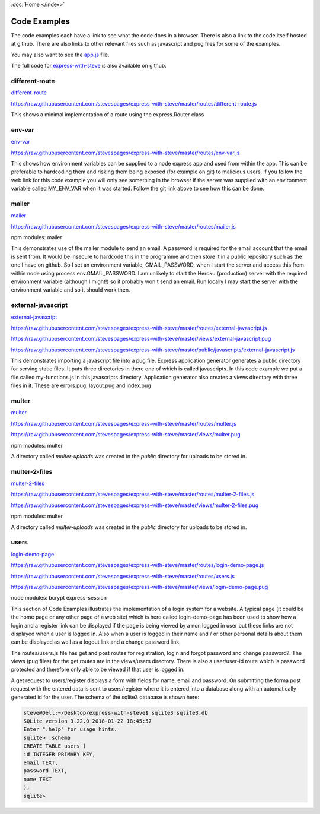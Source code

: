 :doc:`Home </index>`

Code Examples
=============

The code examples each have a link to see what the code does in a browser. There is also a link to the code itself hosted at github. There are also links to other relevant files such as javascript and pug files for some of the examples.

You may also want to see the app.js_ file.

.. _app.js: https://raw.githubusercontent.com/stevespages/express-with-steve/master/app.js

The full code for express-with-steve_ is also available on github.

.. _express-with-steve: https://github.com/stevespages/express-with-steve

different-route
---------------

different-route_

.. _different-route: ./different-route

https://raw.githubusercontent.com/stevespages/express-with-steve/master/routes/different-route.js

This shows a minimal implementation of a route using the express.Router class

env-var
-------

env-var_

.. _env-var: ./env-var

https://raw.githubusercontent.com/stevespages/express-with-steve/master/routes/env-var.js

This shows how environment variables can be supplied to a node express app and used from within the app. This can be preferable to hardcoding them and risking them being exposed (for example on git) to malicious users. If you follow the web link for this code example you will only see something in the browser if the server was supplied with an environment variable called MY_ENV_VAR when it was started. Follow the git link above to see how this can be done.

mailer
------

mailer_

.. _mailer: ./mailer

https://raw.githubusercontent.com/stevespages/express-with-steve/master/routes/mailer.js

npm modules: mailer

This demonstrates use of the mailer module to send an email. A password is required for the email account that the email is sent from. It would be insecure to hardcode this in the programme and then store it in a public repository such as the one I have on github. So I set an environment variable, GMAIL_PASSWORD, when I start the server and access this from within node using process.env.GMAIL_PASSWORD. I am unlikely to start the Heroku (production) server with the required environment variable (although I might!) so it probably won't send an email. Run locally I may start the server with the environment variable and so it should work then.

external-javascript
-------------------

external-javascript_

.. _external-javascript: ./external-javascript

https://raw.githubusercontent.com/stevespages/express-with-steve/master/routes/external-javascript.js

https://raw.githubusercontent.com/stevespages/express-with-steve/master/views/external-javascript.pug

https://raw.githubusercontent.com/stevespages/express-with-steve/master/public/javascripts/external-javascript.js

This demonstrates importing a javascript file into a pug file. Express application generator generates a public directory for serving static files. It puts three directories in there one of which is called javascripts. In this code example we put a file called my-functions.js in this javascripts directory. Application generator also creates a views directory with three files in it. These are errors.pug, layout.pug and index.pug

multer
------

multer_

.. _multer: ./multer

https://raw.githubusercontent.com/stevespages/express-with-steve/master/routes/multer.js

https://raw.githubusercontent.com/stevespages/express-with-steve/master/views/multer.pug

npm modules: multer

A directory called `multer-uploads` was created in the `public` directory for uploads to be stored in.

multer-2-files
--------------

multer-2-files_

.. _multer-2-files: ./multer-2-files

https://raw.githubusercontent.com/stevespages/express-with-steve/master/routes/multer-2-files.js

https://raw.githubusercontent.com/stevespages/express-with-steve/master/views/multer-2-files.pug

npm modules: multer

A directory called `multer-uploads` was created in the `public` directory for uploads to be stored in.

users
-----

login-demo-page_ 

.. _login-demo-page: ./login-demo-page

https://raw.githubusercontent.com/stevespages/express-with-steve/master/routes/login-demo-page.js

https://raw.githubusercontent.com/stevespages/express-with-steve/master/routes/users.js

https://raw.githubusercontent.com/stevespages/express-with-steve/master/views/login-demo-page.pug

node modules: bcrypt express-session

This section of Code Examples illustrates the implementation of a login system for a website. A typical page (it could be the home page or any other page of a web site) which is here called login-demo-page has been used to show how a login and a register link can be displayed if the page is being viewed by a non logged in user but these links are not displayed when a user is logged in. Also when a user is logged in their name and / or other personal details about them can be displayed as well as a logout link and a change password link.

The routes/users.js file has get and post routes for registration, login and forgot password and change password?. The views (pug files) for the get routes are in the views/users directory. There is also a user/user-id route which is password protected and therefore only able to be viewed if that user is logged in.

A get request to users/register displays a form with fields for name, email and password. On submitting the forma post request with the entered data is sent to users/register where it is entered into a database along with an automatically generated id for the user. The schema of the sqlite3 database is shown here:

.. code::

    steve@Dell:~/Desktop/express-with-steve$ sqlite3 sqlite3.db
    SQLite version 3.22.0 2018-01-22 18:45:57
    Enter ".help" for usage hints.
    sqlite> .schema
    CREATE TABLE users (
    id INTEGER PRIMARY KEY,
    email TEXT,
    password TEXT,
    name TEXT
    );
    sqlite>

